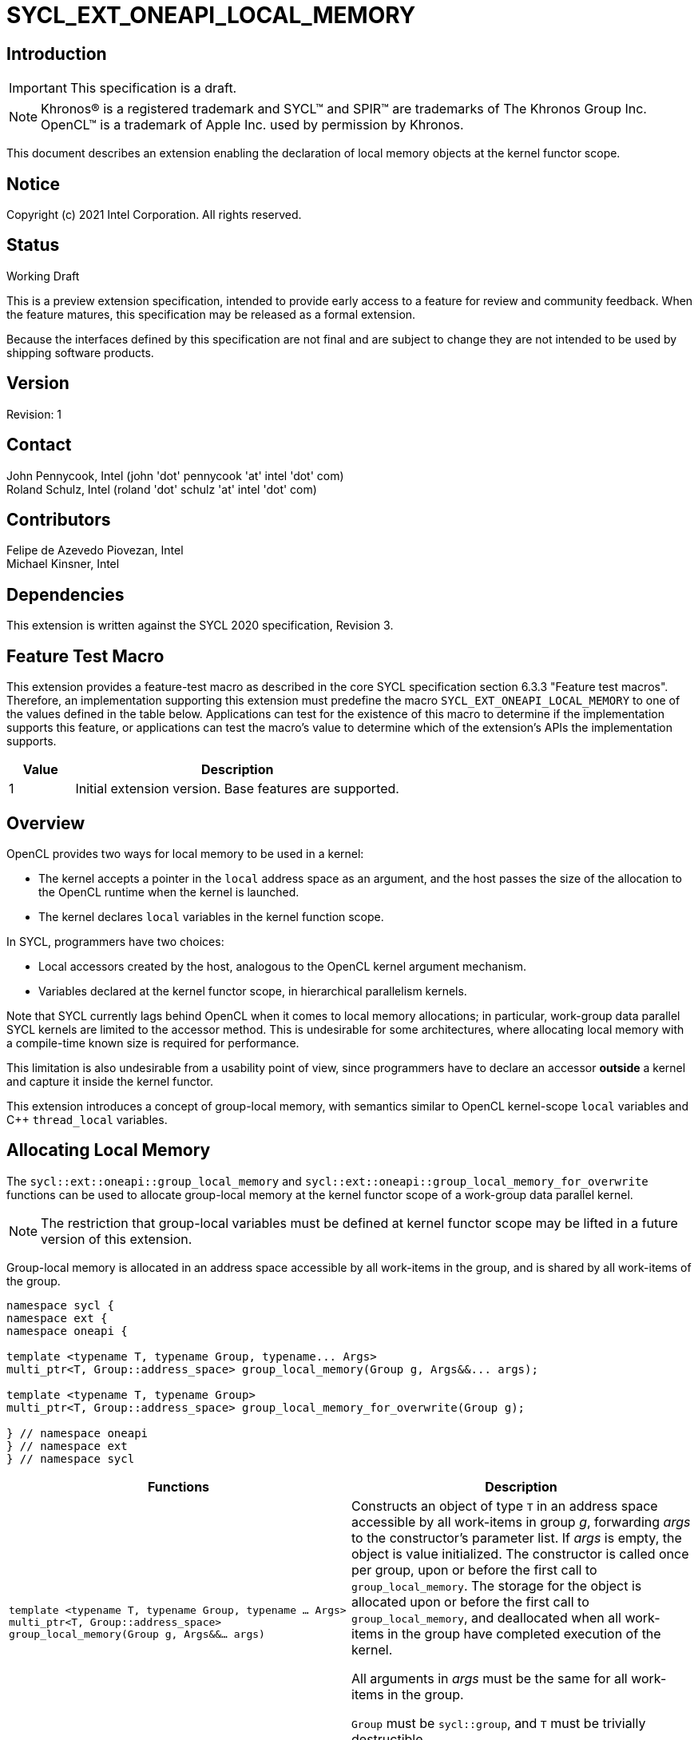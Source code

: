 = SYCL_EXT_ONEAPI_LOCAL_MEMORY

:source-highlighter: coderay
:coderay-linenums-mode: table

// This section needs to be after the document title.
:doctype: book
:toc2:
:toc: left
:encoding: utf-8
:lang: en

:blank: pass:[ +]

// Set the default source code type in this document to C++,
// for syntax highlighting purposes.  This is needed because
// docbook uses c++ and html5 uses cpp.
:language: {basebackend@docbook:c++:cpp}

// This is necessary for asciidoc, but not for asciidoctor
:cpp: C++

== Introduction
IMPORTANT: This specification is a draft.

NOTE: Khronos(R) is a registered trademark and SYCL(TM) and SPIR(TM) are
trademarks of The Khronos Group Inc.  OpenCL(TM) is a trademark of Apple Inc.
used by permission by Khronos.

This document describes an extension enabling the declaration of local memory
objects at the kernel functor scope.

== Notice

Copyright (c) 2021 Intel Corporation.  All rights reserved.

== Status

Working Draft

This is a preview extension specification, intended to provide early access to
a feature for review and community feedback. When the feature matures, this
specification may be released as a formal extension.

Because the interfaces defined by this specification are not final and are
subject to change they are not intended to be used by shipping software
products.

== Version

Revision: 1

== Contact

John Pennycook, Intel (john 'dot' pennycook 'at' intel 'dot' com) +
Roland Schulz, Intel (roland 'dot' schulz 'at' intel 'dot' com) +

== Contributors

Felipe de Azevedo Piovezan, Intel +
Michael Kinsner, Intel +

== Dependencies

This extension is written against the SYCL 2020 specification, Revision 3.

== Feature Test Macro

This extension provides a feature-test macro as described in the core SYCL
specification section 6.3.3 "Feature test macros".  Therefore, an
implementation supporting this extension must predefine the macro
`SYCL_EXT_ONEAPI_LOCAL_MEMORY` to one of the values defined in the table below.
Applications can test for the existence of this macro to determine if the
implementation supports this feature, or applications can test the macro's
value to determine which of the extension's APIs the implementation supports.

[%header,cols="1,5"]
|===
|Value |Description
|1     |Initial extension version.  Base features are supported.
|===

== Overview

OpenCL provides two ways for local memory to be used in a kernel:

* The kernel accepts a pointer in the `local` address space as an argument,
and the host passes the size of the allocation to the OpenCL runtime when
the kernel is launched.
* The kernel declares `local` variables in the kernel function
scope.

In SYCL, programmers have two choices:

* Local accessors created by the host, analogous to the OpenCL kernel argument
mechanism.
* Variables declared at the kernel functor scope, in hierarchical parallelism
kernels.

Note that SYCL currently lags behind OpenCL when it comes to local memory
allocations; in particular, work-group data parallel SYCL kernels are limited
to the accessor method. This is undesirable for some architectures, where
allocating local memory with a compile-time known size is required for
performance.

This limitation is also undesirable from a usability point of view, since
programmers have to declare an accessor *outside* a kernel and capture it
inside the kernel functor.

This extension introduces a concept of group-local memory, with semantics
similar to OpenCL kernel-scope `local` variables and C++ `thread_local`
variables.

== Allocating Local Memory

The `sycl::ext::oneapi::group_local_memory` and
`sycl::ext::oneapi::group_local_memory_for_overwrite` functions can be used to
allocate group-local memory at the kernel functor scope of a work-group data
parallel kernel.

NOTE: The restriction that group-local variables must be defined at kernel
functor scope may be lifted in a future version of this extension.

Group-local memory is allocated in an address space accessible by all
work-items in the group, and is shared by all work-items of the group.

[source,c++]
----
namespace sycl {
namespace ext {
namespace oneapi {

template <typename T, typename Group, typename... Args>
multi_ptr<T, Group::address_space> group_local_memory(Group g, Args&&... args);

template <typename T, typename Group>
multi_ptr<T, Group::address_space> group_local_memory_for_overwrite(Group g);

} // namespace oneapi
} // namespace ext
} // namespace sycl
----

[frame="topbot",options="header,footer"]
|======================
|Functions |Description

|`template <typename T, typename Group, typename ... Args>
 multi_ptr<T, Group::address_space> group_local_memory(Group g, Args&&... args)` |
Constructs an object of type `T` in an address space accessible by all
work-items in group _g_, forwarding _args_ to the constructor's parameter list.
If _args_ is empty, the object is value initialized.
The constructor is called once per group, upon or before the first call to
`group_local_memory`.  The storage for the object is allocated upon or before
the first call to `group_local_memory`, and deallocated when all work-items in
the group have completed execution of the kernel.

All arguments in _args_ must be the same for all work-items in the group.

`Group` must be `sycl::group`, and `T` must be trivially destructible.

|`template <typename T, typename Group>
 multi_ptr<T, Group::address_space> group_local_memory_for_overwrite(Group g)` |
Constructs an object of type `T` in an address space accessible by all
work-items in group _g_, using default initialization.  The object is
initialized upon or before the first call to `group_local_memory`.  The storage
for the object is allocated upon or before the first call to
`group_local_memory`, and deallocated when all work-items in the group have
completed execution of the kernel.

`Group` must be `sycl::group`, and `T` must be trivially destructible.

|======================

NOTE: The restrictions on supported types for `Group` and `T` may be lifted
in a future version of this extension.

== Example Usage

This non-normative section shows some example usages of the extension.

[source,c++]
----
myQueue.submit([&](handler &h) {
  h.parallel_for(
    nd_range<1>(range<1>(128), range<1>(32)), [=](nd_item<1> item) {
      multi_ptr<int[64], access::address_space::local_space> ptr = group_local_memory<int[64]>(item.get_group());
      auto& ref = *ptr;
      ref[2 * item.get_local_linear_id()] = 42;
    });
});
----

The example above creates a kernel with four work-groups, each containing 32
work-items. An `int[64]` object is defined in group-local memory, and
each work-item in the work-group obtains a `multi_ptr` to the same allocation.

== Issues

None.

== Feature Test Macro

This extension defines the macro `SYCL_EXT_ONEAPI_LOCAL_MEMORY` to `1` to indicate that it is enabled.

== Revision History

[cols="5,15,15,70"]
[grid="rows"]
[options="header"]
|========================================
|Rev|Date|Author|Changes
|1|2021-08-12|John Pennycook|*Initial public working draft*
|========================================

//************************************************************************
//Other formatting suggestions:
//
//* Use *bold* text for host APIs, or [source] syntax highlighting.
//* Use +mono+ text for device APIs, or [source] syntax highlighting.
//* Use +mono+ text for extension names, types, or enum values.
//* Use _italics_ for parameters.
//************************************************************************

